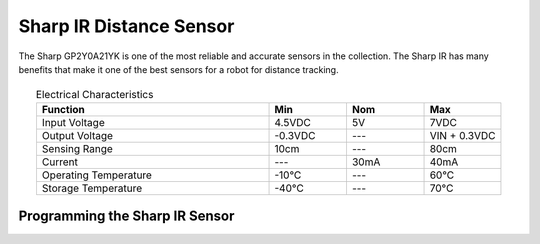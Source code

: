 Sharp IR Distance Sensor
========================

The Sharp GP2Y0A21YK is one of the most reliable and accurate sensors in the collection. The Sharp IR has many benefits that make it one of the best sensors for a robot for distance tracking. 

.. figure:: images/sharpIR-1.png
    :align: center

.. list-table:: Electrical Characteristics
    :widths: 30 10 10 10
    :header-rows: 1
    :align: center
   
    *  - Function
       - Min
       - Nom
       - Max
    *  - Input Voltage
       - 4.5VDC
       - 5V
       - 7VDC
    *  - Output Voltage
       - -0.3VDC
       - ---
       - VIN + 0.3VDC
    *  - Sensing Range
       - 10cm
       - ---
       - 80cm
    *  - Current
       - ---
       - 30mA
       - 40mA
    *  - Operating Temperature
       - -10°C 
       - ---
       - 60°C
    *  - Storage Temperature
       - -40°C
       - ---
       - 70°C

Programming the Sharp IR Sensor
-------------------------------

.. tabs::
   
    .. tab:: Java

        .. code-block:: java
            :linenos:

            //import the Analog Library
            import edu.wpi.first.wpilibj.AnalogInput;

            //Create the Analog Object
            private AnalogInput sharp;

            //Constuct a new instance
            sharp = new AnalogInput(port);

            //Create an accessor method
            public double getDistance()
            {
                return (Math.pow(sharp.getAverageVoltage(), -1.2045)) * 27.726;
            }
    
        The accessor method will output the range in cm.

        .. note:: The valid Analog ports are ``0-3`` 

    .. tab:: C++

        .. code-block:: c++
            :linenos:

            //Include the Analog and Math Library
            #include "frc/AnalogInput.h"
            #include <cmath>

            //Constructors
            frc::AnalogInput sharp{port};

            //Create an accessor function
            double getDistance(void)
            {
                return (pow(sharp.GetAverageVoltage(), -1.2045)) * 27.726;
            }

        The accessor function will output the range in cm.  

        .. note:: The valid Analog ports are ``0-3``
        
    .. tab:: Roscpp

        .. code-block:: c++
            :linenos:
            
            //Include the Sharp Library
            #include "Sharp_ros.h"
            
            
            double sharp_dist;
            
            // Returns the distance value reported by the Sharp IR sensor
            void sharp_dist_callback(const std_msgs::Float32::ConstPtr& msg)
            {
               sharp_dist = msg->data;
            }
            
            int main(int argc, char **argv
            {
            
               ros::init(argc, argv, "sharp_node");
               
               /**
                * Constructor
                * Sharp's ros threads (publishers and services) will run asynchronously in the background
                */
                
               ros::NodeHandle nh; //internal reference to the ROS node that the program will use to interact with the ROS system
               VMXPi vmx(true, (uint8_t)50); //realtime bool and the update rate to use for the VMXPi AHRS/IMU interface, default is 50hz within a valid range of 4-200Hz
               
               ros::Subsriber sharpDist_sub;
               
               SharpROS sharp(&nh, &vmx);
               // or can use
               SharpROS sharp(&nh, &vmx, channel);
               
               //Use these to directly access the data
               sharp.GetIRDistance(); //converts the average voltage read, outputs the range in cm
               sharp.GetRawVoltage(); //returns the average voltage
               
               // Subscribing to Sharp distance topic to access the distance data
               sharpDist_sub = nh.subscribe("channel/22/sharp_ir/dist", 1, sharp_dist_callback);
                
               ros::spin(); //ros::spin() will enter a loop, pumping callbacks to obtain the latest sensor data
               
               return 0;
            }
             
        The valid Analog channels are ``22-25``. These are different from the WPI Analog Input Channels.

        .. important:: Subscribe to Sharp topics to access the data being published and write callbacks to pass messages between various processes.
        
        .. note:: For more information on programming with ROS, refer to: http://wiki.ros.org/ROS/Tutorials.
        
        